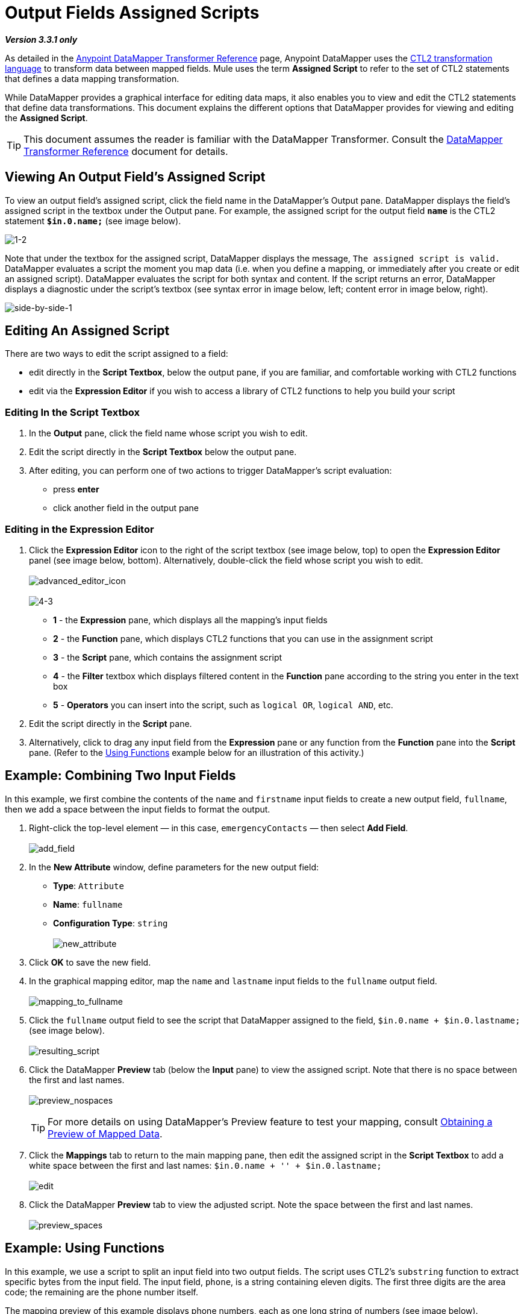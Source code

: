 = Output Fields Assigned Scripts

*_Version 3.3.1 only_*

As detailed in the link:/anypoint-studio/v/6/datamapper-user-guide-and-reference[Anypoint DataMapper Transformer Reference] page, Anypoint DataMapper uses the link:_attachments/mule-and-studio-datamapper-ctl2-reference.pdf[CTL2 transformation language] to transform data between mapped fields. Mule uses the term *Assigned Script* to refer to the set of CTL2 statements that defines a data mapping transformation.

While DataMapper provides a graphical interface for editing data maps, it also enables you to view and edit the CTL2 statements that define data transformations. This document explains the different options that DataMapper provides for viewing and editing the *Assigned Script*.

[TIP]
This document assumes the reader is familiar with the DataMapper Transformer. Consult the link:/anypoint-studio/v/6/datamapper-user-guide-and-reference[DataMapper Transformer Reference] document for details.

== Viewing An Output Field's Assigned Script

To view an output field's assigned script, click the field name in the DataMapper's Output pane. DataMapper displays the field's assigned script in the textbox under the Output pane. For example, the assigned script for the output field *`name`* is the CTL2 statement *`$in.0.name;`* (see image below). 
 
image:1-2.png[1-2]

Note that under the textbox for the assigned script, DataMapper displays the message, `The assigned script is valid.` DataMapper evaluates a script the moment you map data (i.e. when you define a mapping, or immediately after you create or edit an assigned script). DataMapper evaluates the script for both syntax and content. If the script returns an error, DataMapper displays a diagnostic under the script's textbox (see syntax error in image below, left; content error in image below, right).
 
image:side-by-side-1.png[side-by-side-1]

== Editing An Assigned Script

There are two ways to edit the script assigned to a field:

* edit directly in the *Script Textbox*, below the output pane, if you are familiar, and comfortable working with CTL2 functions
* edit via the *Expression Editor* if you wish to access a library of CTL2 functions to help you build your script

=== Editing In the Script Textbox

. In the *Output* pane, click the field name whose script you wish to edit.
. Edit the script directly in the *Script Textbox* below the output pane.
. After editing, you can perform one of two actions to trigger DataMapper's script evaluation:
* press *enter*
* click another field in the output pane

=== Editing in the Expression Editor

. Click the *Expression Editor* icon to the right of the script textbox (see image below, top) to open the *Expression Editor* panel (see image below, bottom). Alternatively, double-click the field whose script you wish to edit. +
 +
image:advanced_editor_icon.png[advanced_editor_icon] +
 +
image:4-3.png[4-3] +

* *1* - the *Expression* pane, which displays all the mapping's input fields
* *2* - the *Function* pane, which displays CTL2 functions that you can use in the assignment script
* *3* - the *Script* pane, which contains the assignment script
* *4* - the *Filter* textbox which displays filtered content in the *Function* pane according to the string you enter in the text box
* *5* - *Operators* you can insert into the script, such as `logical OR`, `logical AND`, etc.
. Edit the script directly in the *Script* pane.
. Alternatively, click to drag any input field from the *Expression* pane or any function from the *Function* pane into the *Script* pane. (Refer to the link:mule-user-guide/v/3.3/output-fields-assigned-scripts#example-using-functions[Using Functions] example below for an illustration of this activity.)

== Example: Combining Two Input Fields

In this example, we first combine the contents of the `name` and `firstname` input fields to create a new output field, `fullname`, then we add a space between the input fields to format the output.

. Right-click the top-level element — in this case, `emergencyContacts` — then select *Add Field*. +
 +
image:add_field.png[add_field]

. In the *New Attribute* window, define parameters for the new output field:
* *Type*: `Attribute`
* *Name*: `fullname`
* *Configuration Type*: `string` +
 +
image:new_attribute.png[new_attribute]

. Click *OK* to save the new field.
. In the graphical mapping editor, map the `name` and `lastname` input fields to the `fullname` output field. +
 +
image:mapping_to_fullname.png[mapping_to_fullname]

. Click the `fullname` output field to see the script that DataMapper assigned to the field, `$in.0.name + $in.0.lastname;` (see image below). +
 +
image:resulting_script.png[resulting_script]

. Click the DataMapper *Preview* tab (below the *Input* pane) to view the assigned script. Note that there is no space between the first and last names. +
 +
image:preview_nospaces.png[preview_nospaces]
+

[TIP]
For more details on using DataMapper's Preview feature to test your mapping, consult link:/mule-user-guide/v/3.3/obtaining-a-preview-of-mapped-data[Obtaining a Preview of Mapped Data].

. Click the *Mappings* tab to return to the main mapping pane, then edit the assigned script in the *Script Textbox* to add a white space between the first and last names: `$in.0.name + '' + $in.0.lastname;` +
 +
image:edit.png[edit]

. Click the DataMapper *Preview* tab to view the adjusted script. Note the space between the first and last names. +
 +
image:preview_spaces.png[preview_spaces]

== Example: Using Functions

In this example, we use a script to split an input field into two output fields. The script uses CTL2's `substring` function to extract specific bytes from the input field. The input field, `phone`, is a string containing eleven digits. The first three digits are the area code; the remaining are the phone number itself.

The mapping preview of this example displays phone numbers, each as one long string of numbers (see image below). +
 +
image:preview_unsplitphones.png[preview_unsplitphones] +

To split the contents of the `phone` input field into two output fields — `areacode` and `phone` — we must complete the following three tasks:

. Assign a script to the `phone` _output_ field that returns the last eight digits of the `phone` _input_ field.
. Create the output field `areacode`.
. Assign a script to the new `areacode` field that returns the first three digits of the `phone` input field.

We use the CTL2 `substring` function in the assigned scripts of each output field. The following procedure describes how to enter this function using the *Script Textbox* or the *Expression Editor*.

. Use one of the following two embedded procedures to assign a script to the `phone` _output_ field that returns the last eight digits of the `phone` _input_ field.
+

.Via Script Textbox

.. Click the `phone` field in the *Output* pane.
.. In the *Script Textbox*, delete the contents, then enter `substring($in.0.phone, 3,8);`
.. Press *enter* to initiate DataMapper's script evaluation (see image below). +
 +
image:phone_substring_in_textbox.png[phone_substring_in_textbox]


.Via Expression Editor

.. Click the *Expression Editor* icon to open the Expression Editor panel.
.. In the *Filter* field, type `string` to contract the list of functions Mule displays in the *Function* pane to only those that contain the word "string".
.. Hover your mouse over the function labeled `string substring(string, integer, integer)` to display a description of the function (see image below). +
 +
image:script_editor_function_tooltip.png[script_editor_function_tooltip]

.. Click, then drag the `string substring(string, integer, integer)` function into the *Script* pane to automatically generate the CTL2 code for that function (see image below). +
 +
image:01.editor_empty_function.png[01.editor_empty_function]

.. In the *Script* pane, add content to the script to define the requirements of the example. In this case, edit the script to read, `substring($in.0.phone, 3,8)` (refer to image below). +
 +
image:editor_full_function.png[editor_full_function]

.. Click *OK* to save your script changes and close the editor.


. To create the new `areacode` output field, right-click `emergencyContacts`, then select *Add Field*.
. In the *New Attribute* panel, define the parameters of the new field as follows:
* *Type*: `Attribute`
* *Name*: `areacode`
* *Configuration Type*: `string`
. Click *OK* to save the new output field.
. In the *Script Textbox*, type the function that returns the first three numbers of the `phone` input field: `substring($in.0.phone, 0,3);`.
. Press *enter* to initiate DataMapper's script evaluation.
. Click the *Preview* tab to review DataMapper's newly configured output (see image below). +
 +
image:preview_splitphones_areacodes.png[preview_splitphones_areacodes]
